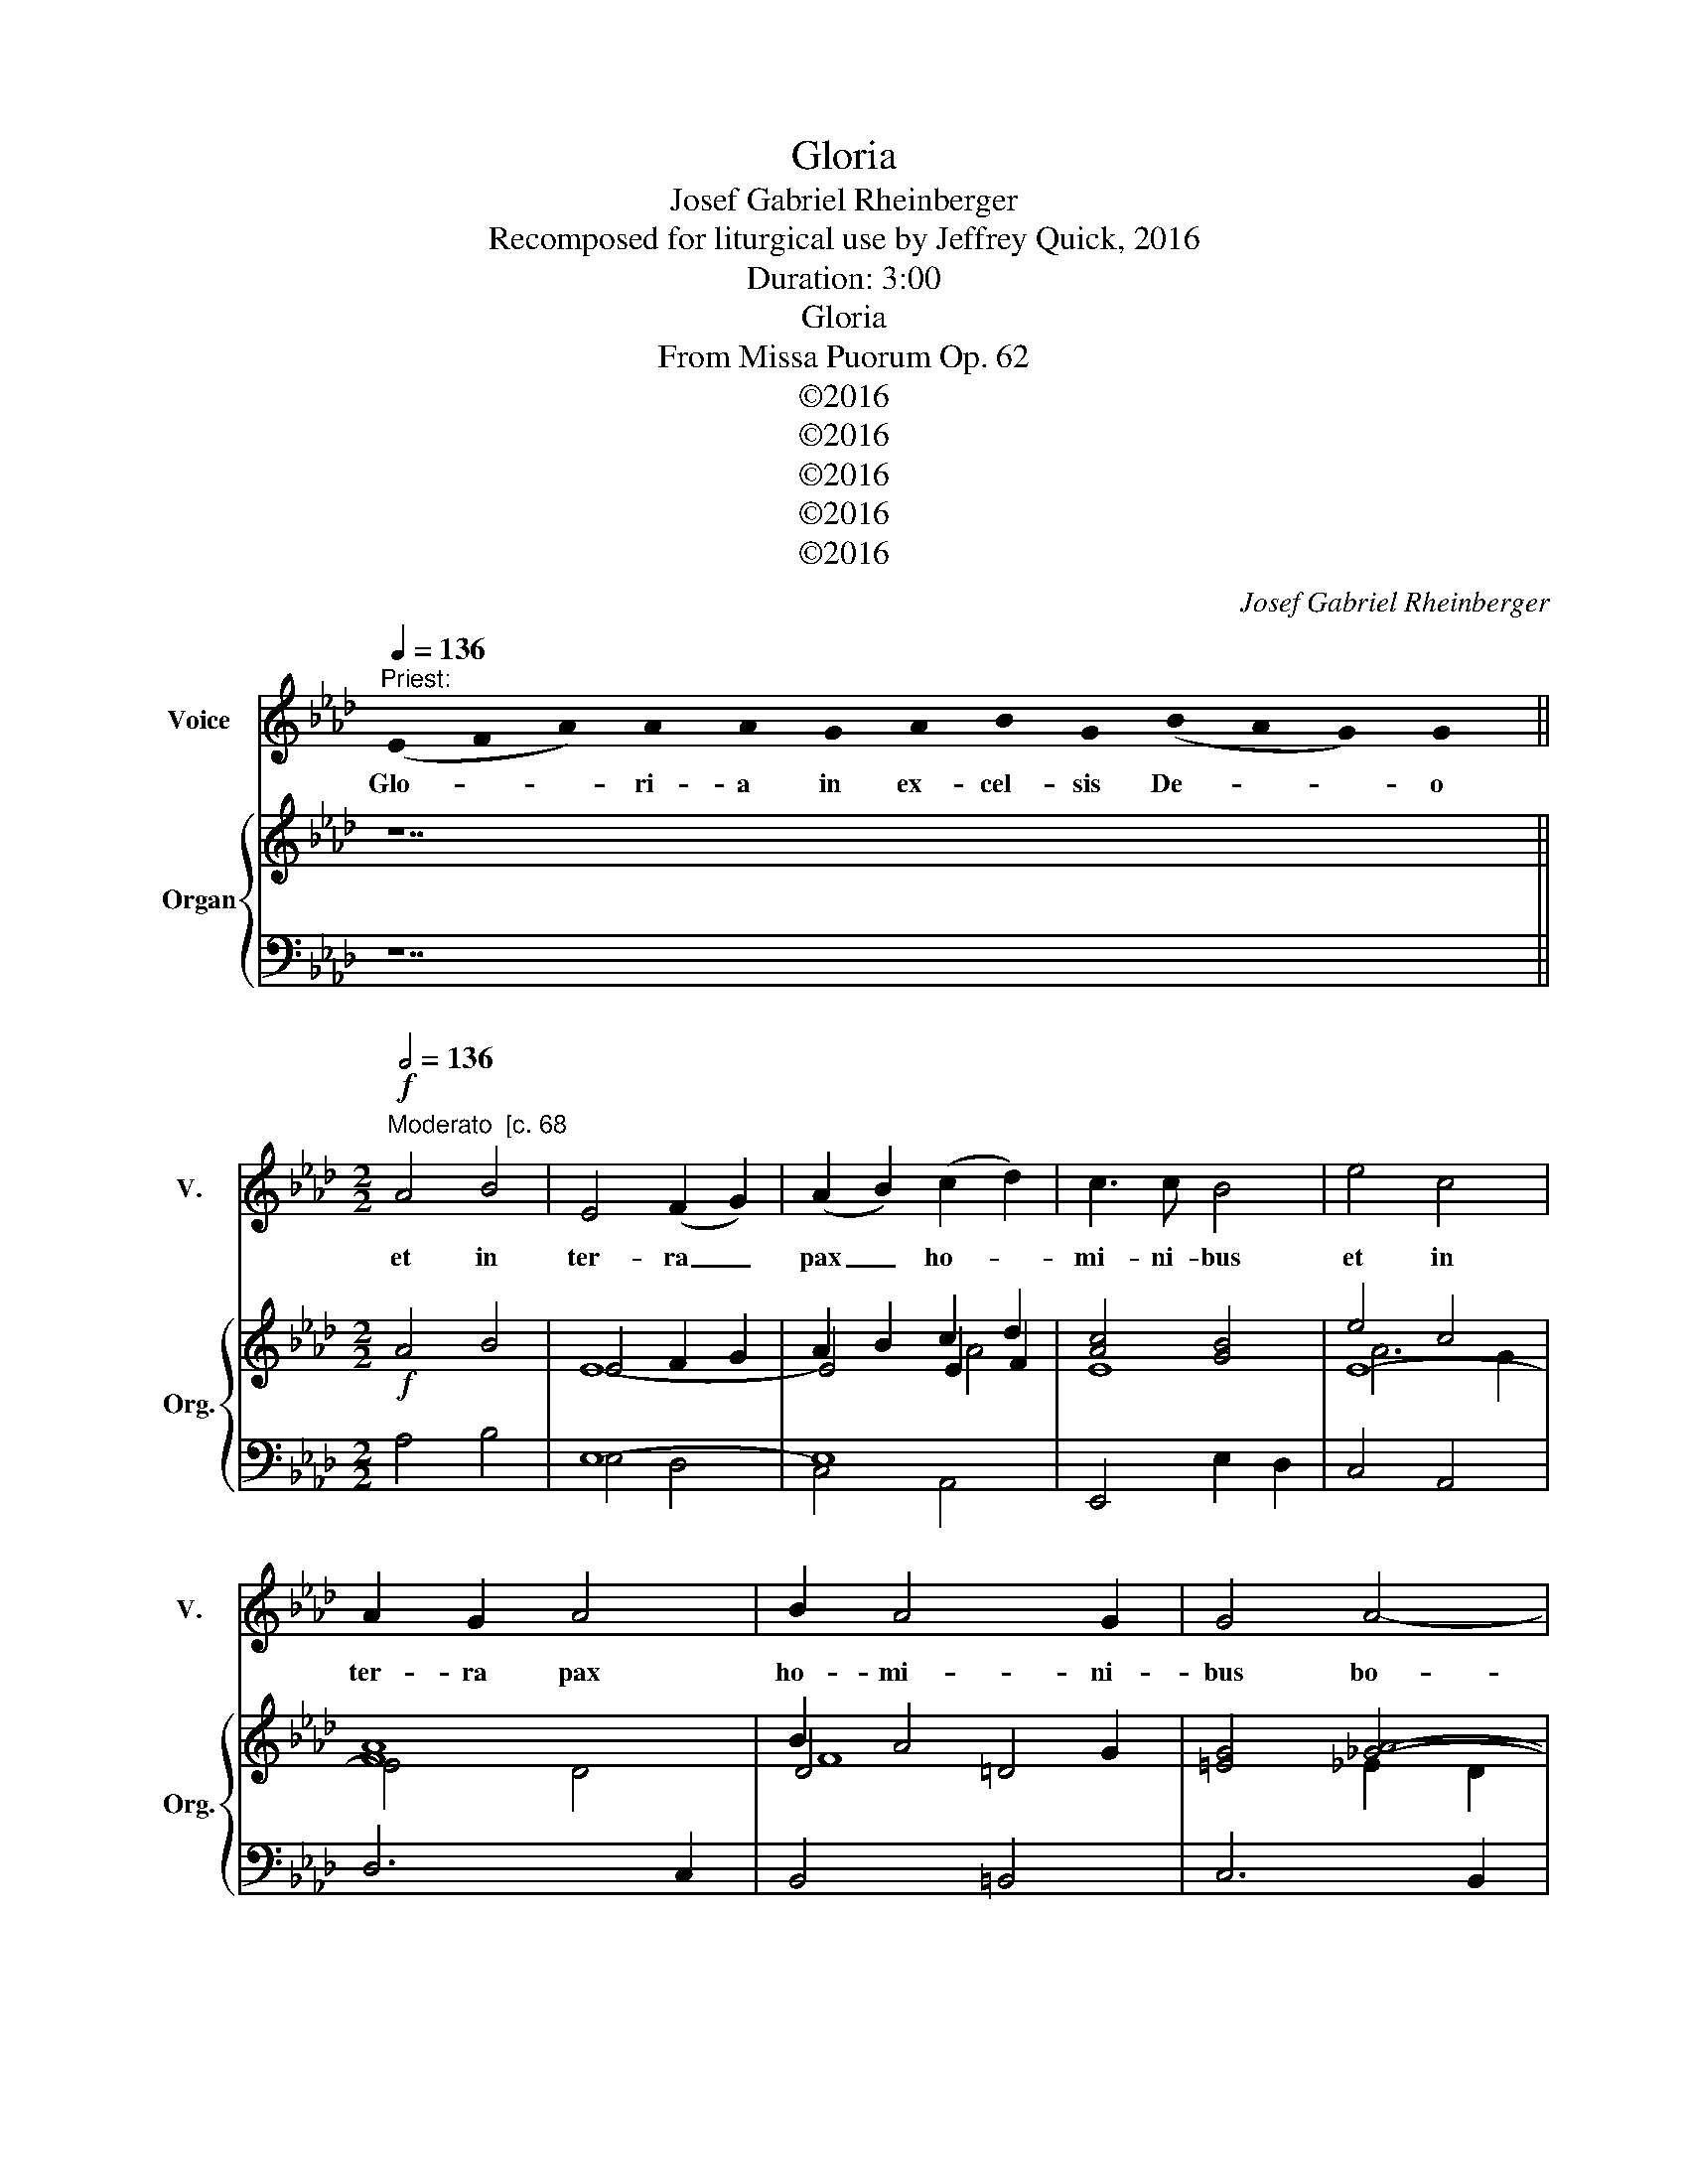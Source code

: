 X:1
T:Gloria
T:Josef Gabriel Rheinberger
T:Recomposed for liturgical use by Jeffrey Quick, 2016
T:Duration: 3:00
T:Gloria
T:From Missa Puorum Op. 62
T:©2016
T:©2016
T:©2016
T:©2016
T:©2016
C:Josef Gabriel Rheinberger
Z:©2016
%%score 1 { ( 2 4 6 ) | ( 3 5 ) }
L:1/8
Q:1/4=136
M:none
K:Ab
V:1 treble nm="Voice" snm="V."
V:2 treble nm="Organ" snm="Org."
V:4 treble 
V:6 treble 
V:3 bass 
V:5 bass 
V:1
"^Priest:" (!stemless!E!stemless!F!stemless!A)!stemless!A !stemless!A!stemless!G!stemless!A!stemless!B!stemless!G(!stemless!B!stemless!A!stemless!G) !stemless!G2 || %1
w: Glo- * * ri- a in ex- cel- sis De- * * o|
[M:2/2][Q:1/2=136]"^Moderato  [c. 68"!f! A4 B4 | E4 (F2 G2) | (A2 B2) (c2 d2) | c3 c B4 | e4 c4 | %6
w: et in|ter- ra _|pax _ ho- *|mi- ni- bus|et in|
 A2 G2 A4 | B2 A4 G2 | G4 A4- | A2 E2 F2 d2 | B8 | A4 z4 | z2 =d2 B2 _d2 | c4 z2 e2- | %14
w: ter- ra pax|ho- mi- ni-|bus bo-|* nae vo- lun-|ta-|tis.|Lau- da- mus|te. Be-|
 e2 =d2 BB _d2 | c4 z2 c2- | c2 =B2 G2 _B2 | A2 c2 B2 A2 | G6 F2 | =E4!p! d4- | d3 d c4 | d3 A A4 | %22
w: * ne- di- ci- mus|te. A-|* do- ra- mus|te. Glo- ri- fi-|ca- mus|te. Gra-|* ti- as|a- gi- mus|
 _c8 | B4 B2 B2 | A6 A2 |!<(! _G6 G2 | F6!<)! z2 |!f! d4 c2 B2 | (A8 | G8) | F4 z2 _c2- | %31
w: ti-|bi prop- ter|ma- gnam|glo- ri-|am|glo- ri- am|tu-||am. Do-|
 c2 BB (_G2 __B2) | A6 z2 | !>!B4 !>!A4 | !>!_G4 !>!A4 | d6 c2 | B4 =A2 B2 | !>!c4 !>!c4 | %38
w: * mi- ne De- *|us,|Rex cae-|les- tis,|De- us|Pa- ter om-|ni- po-|
 !>!c6 z2 | z2!p! F2 =E2 C2 | _E4 =D4 | z2!mp! (G2 F2) =D2 | F3 F E4 |!mf! A4 F4 | G4 G4 | %45
w: tens.|Do- mi- ne|Fi- li|u- * ni-|ge- ni- te,|Je- su|Chri- ste.|
 z4 z2!f! c2- | c2 =BB (G2 _B2) | A4 z2 c2- | c2 =B2 (G2 _B2) | A4 z2 d2- | d2 cc (A2 _c2) | %51
w: Do-|* mi- ne De- *|us, A-|* gnus De- *|i, Fi-|* li- us Pa- *|
 B4 z2!p! B2 |!<(! B4 A2 B2 | B6!<)! B2 |!>(! A4 G4!>)! |!<(! A6 B2!<)! | _c4 _F4 | %57
w: tris. Qui|tol- lis pec-|ca- ta|mun- di,|mi- se-|re- re|
!>(! (_F6 _G2)!>)! | A4 z2 A2 |!<(! A4 _G2 A2 | A6!<)! A2 | _G4 F4 |!f! F6 B2 | E4 _G2 A2 | B4 A4 | %65
w: no- *|bis. Qui|tol- lis pec-|ca- ta|mun- di,|sus- ci-|pe de- pre-|ca- ti-|
 d4 d4 | c8 | B4 z2!p! B2 |!<(! B4 B2 B2 | B3 B B4 | (B2 d4-!<)! d!>(!_c) | B6!>)! z2 | %72
w: o- em|no-|stram. Qui|se- des ad|dex- te- ram|Pa- * * *|tris,|
 z2!p! B4 B2 |"^[rall.]" _c4 A4 | (_G4 _F4) | !fermata!E6 z2 |!f! A4 B4 | (E4 F2) G2 | %78
w: mi- se-|re- re|no- *|bis.|Quo- ni-|am _ tu|
 (A2 B2) (c2 d2) | c4 B2 B2 | e4 c4 | A3 G A2 A2 | d4 B2 A2 | G3 F G4 | (F2 B4) A2 | A4 G2!f! G2 | %86
w: so- * lus _|san- ctus, tu|so- lus|Do- mi- nus. Tu|so- lus al-|tis- si- mus,|Je- * su|Chri- ste. Cum|
 c4 c4 | e3 e d4 | z2!<(! d2 d2 dd | (d2 =d2) (e2 =e2)!<)! | f4 B4 | z2 B2 B2 BB | B4 e4 | A4 d4 | %94
w: San- cto|Spi- ri- tu,|in glo- ri- a|De- * i _|Pa- tris,|in glo- ri- a|De- i|Pa- tris,|
 (G4 c4- | c2 B2 A2 G2) |"^[rall.]" A8- | A2 z2 z4 | z8 |] %99
w: A- *||men.|_||
V:2
 z14 ||[M:2/2]!f! A4 B4 | E4 F2 G2 | A2 B2 c2 d2 | [Ac]4 [GB]4 | e4 c4 | [FA]8 | B2 A4 G2 | %8
 [=EG]4 [_GA]4- | [GA]4- A2 [FBd]2 | B8 | A2 E2 e4- | e2 =d2 B2 _d2 | c2 E2 e4- | e2 =d2 B2 _d2 | %15
 c2 C2 c4- | c2 =B2 G2 _B2 | A2 c2 B2 A2 | G6 F2 | [D=E]4!p! [Ed-]4 | [Fd]4 [Ec]4 | d4 A4 | _c8 | %23
 [B,B]4 [E-B]4 | A8 | G8 | F8 | B,2 d2 c2 B2 | [FA]8 | [=EG]8 | F2 D2 d4- | d4 __B2 =c2 | [Ad]8 | %33
 d8- | d8 | [df]6 [ce]2 | [Bd]4 [=Ac]2 [Bd]2 | f6 f2 | [Gc=e]8 |!p! z2 F2 =E2 C2 | %40
 [=A,C_E]4 [B,=D]4 | =D2 G2 F2 D2 | F3 F E4 | [EA]4 [=DF]4 | [=DG]4 [DG]4 |!f! z2 C2 c4- | %46
 c2 =B2 G2 _B2 | A2 C2 c4- | c2 =B2 G2 _B2 | A2 D2 d4- | d2 c2 A2 _c2 |!p! [AB]8- | [AB]8- | %53
 [AB]8- | [EB]8 | A6 B2 | _c4 _F4 | _F6 _G2 | [_GA]8- | [GA]8- | [GA]8- | [DA]8 | z2 =D2 =d4- | %63
 d2 B2 e4 | [=EG]4 [Fc]4 | [Fd]4 [Fd]4 | c8 | [AB]8- | [AB]8- | [AB]8- | [AB]8- | [AB]8 | %72
!p! [D_GB]8 | [DF_c]4 [DA]4 | _G4 _F4 | !fermata![B,E]6 z2 |!f! A4 B4 | E4 F2 G2 | A2 B2 c2 d2 | %79
 [Ac]4 [GB]4 | e4 c4 | [FA]8 | [Bd]4 B2 A2 | G3 F [CG]4 | F2 [FB]4 [FA]2 | [FA]4 [=EG]2 G2 | %86
 c4 [=EGc]4 | [ce]4 [Bd]4- | [Bd-]8 | d2 =d2 e2 =e2 | f4 B4- | [AB-]8 | [GB]4 [Ae]4 | [FA]4 [Gd]4 | %94
 [EG]4 [E_Gc-]4 | c2 B2 A2 G2 | [CA-]8 | A8- | !fermata!A8 |] %99
V:3
 z14 ||[M:2/2] A,4 B,4 | E,8- | E,8 | E,,4 E,2 D,2 | C,4 A,,4 | D,6 C,2 | B,,4 =B,,4 | C,6 B,,2 | %9
 A,,4 D,2 B,,2 | E,4 E,,4 | A,,4 z2 C2 | B,4 E,4 | A,4 z2 C2 | B,4 =E,4 | F,4 z2 A,2 | G,4 C,4 | %17
 F,4 G,2 A,2 | B,6 A,2 | G,8 | A,8- | A,8 | A,8 | G,8 | _G,4 F,4- | F,4 E,4- | E,4 F,2 E,2 | %27
!mf! [B,,D,]4 [C,E,]2 [D,F,-]2 | F,2 =E,2 F,2 A,2 | C6 B,2 | A,4 z2 F,2 | _G,8 | F,2 E,2 D,2 C,2 | %33
 D,8- | D,6 C,2 | B,,2 C,2 D,2 E,2 | F,6 D,2 | C,8 | C,4 B,,4 | [=A,,F,]4 C,4 | ^F,4 G,4 | G,8 | %42
 G,8 | [A,,A,]8 | G,6 F,2 | E,6 A,2 | G,4 C,4 | F,4 z2 A,2 | G,4 C,4 | D,4 z2 G,2 | A,4 D,4 | %51
 z2 =A,2 B,4- | B,2 =A,2 B,4- | B,2 =A,2 B,4- | B,8 | [_C,A,]6 [B,,G,]2 | [A,,A,]4 [D,A,]4 | %57
 [B,,G,]8 | z2 G,2 A,4- | A,2 G,2 A,4- | A,2 G,2 A,4- | A,8 | [B,,B,]8 | B,8 | B,4 A,4 | %65
 [D,A,]4 [B,,B,]4 | A,2 =E,2 F,2 A,2 | z2 =A,2 B,4- | B,2 =A,2 B,4- | B,2 =A,2 B,4- | %70
 B,2 =A,2 B,4- | B,2 =A,2 B,4- | [_D,B,]8 | [D,A,]4 [_C,F,]4 | [B,,_G,]4 [D,A,]4 | %75
 !fermata![E,G,]6 z2 | A,4 B,4 | E,8- | E,8 | E,,4 E,2 D,2 | C,4 A,,4 | D,6 C,2 | B,8- | B,4 z4 | %84
 B,,4 =B,,4 | C,6 G,2 | C4 B,4 | =A,4 B,2 _A,2 | _G,4 _F,4 | E,2 =D,2 _D,2 C,2 | D,6 =D,2 | %91
 E,4 F,4 | E2 D4 C2 | D2 C4 B,2 | C2 B,4 __B,2 | A,4 B,4 | A,6 =D,2 | E,2 =E,2 F,2 G,2 | %98
 !fermata!A,8 |] %99
V:4
 x14 ||[M:2/2] x8 | E8- | E4 E2 F2 | E8 | E8- | E4 D4 | D4 =D4 | x4 _E2 D2 | C4 [DF]2 x2 | E6 D2 | %11
 C4 z2 E2 | F4 G4 | A4 z2 E2 | F4 G4 | A4 z2 C2 | =D4 =E4 | F8- | F2 E2 =D4 | x8 | x8 | D6 =D2 | %22
 E4 F4 | x8 | E4 D4- | D4 C4- | C8 | F8 | x8 | x8 | x8 | _c2 B2 E4 | D4 F4 | [_GB]4 [FA]4 | %34
 [E_G]4 [FA]4 | F8- | F8 | c4 =d4 | x8 | C4 =A,4 | x8 | =B,8 | C8 | C8 | C4 =B,4 | z6 C2 | %46
 =D4 =E4 | F4 z2 C2 | =D4 =E4 | F4 z2 _F2 | E4 F4 | F6 _F2 | E6 =D2 | D6 =D2 | A4 G4 | E8 | E4 D4 | %57
 D8 | E6 __E2 | D6 C2 | _C6 =C2 | G4 F4 | [FA]8 | [E_G]8 | x8 | x8 | F2 G2 A2 F2 | F6 _F2 | %68
 E6 =D2 | D6 =D2 | E6 _F2 | F6 F2 | x8 | x8 | D6 _C2 | x8 | x8 | E8- | E4 E2 F2 | E8 | E8- | %81
 E4 D4 | F8 | E8 | D4 =D4 | C6 x2 | x8 | F8 | _G8 | [GB]8 | [FA]8 | E4 =D4 | x8 | x8 | x8 | %95
 [=DF]4 [_DE]4 | (E2- F2 _G4- | [CG]4) [DF]4 | [CE]8 |] %99
V:5
 x14 ||[M:2/2] x8 | E,4 D,4 | C,4 A,,4 | x8 | x8 | x8 | x8 | x8 | x8 | x8 | x8 | x8 | x8 | x8 | %15
 x8 | x8 | x8 | B,4 B,,4 | B,,6 __B,,2 | A,,4 A,2 _G,2 | F,4 _F,4 | E,4 =D,4 | E,4 D,4 | C,4 D,4 | %25
 B,,4 C,4 | =A,,8 | x8 | C,8- | C,4 C,,4 | D,,4 z4 | x8 | x8 | x8 | x8 | x8 | x8 | x8 | x8 | x8 | %40
 x8 | F,4 =D,4 | C,6 B,,2 | x8 | G,,8 | x8 | x8 | x8 | x8 | x8 | x8 | =D,8 | E,8 | _F,8 | E,4 D,4 | %55
 x8 | x8 | x8 | C,8 | D,8 | __E,8 | D,4 _C,4 | x8 | E,4 D,4 | C,4 F,4 | x8 | C,8 | =D,8 | E,8 | %69
 _F,8 | E,8 | =D,8 | x8 | x8 | x8 | x8 | x8 | E,4 D,4 | C,4 A,,4 | x8 | x8 | x8 | B,,4 D,4 | %83
 E,2 D,2 C,2 G,,2 | x8 | x8 | x8 | x8 | x8 | x8 | x8 | x8 | E,8- | E,8- | E,8- | E,4 E,,4 | A,,8- | %97
 A,,4 D,4 | A,,8 |] %99
V:6
 x14 ||[M:2/2] x8 | x8 | x4 A4 | x8 | A6 G2 | x8 | F8 | x8 | x8 | A4 G4 | x8 | x8 | x8 | x8 | x8 | %16
 x8 | x8 | x8 | x8 | x8 | x8 | x8 | x8 | x8 | x8 | x8 | x8 | x8 | x8 | x8 | x8 | x8 | x8 | x8 | %35
 x8 | x8 | A8 | x8 | x8 | x8 | x8 | x8 | x8 | x8 | x8 | x8 | x8 | x8 | x8 | x8 | x8 | x8 | x8 | %54
 x8 | x8 | x8 | x8 | x8 | x8 | x8 | x8 | x8 | x8 | x8 | x8 | x8 | x8 | x8 | x8 | x8 | x8 | x8 | %73
 x8 | x8 | x8 | x8 | x8 | x4 A4 | x8 | A6 G2 | x8 | x8 | x8 | x8 | x8 | x8 | x8 | x8 | x8 | x8 | %91
 x8 | x8 | x8 | x8 | x8 | x8 | x8 | x8 |] %99

